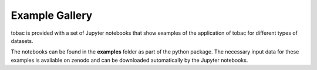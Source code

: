 Example Gallery
===============
tobac is provided with a set of Jupyter notebooks that show examples of the application of tobac for different types of datasets.


.. nbgallery::
   :caption: Fundamentals of Detection and Tracking
   
   Test Blob in 2D <examples/Basics/Idealized-Case-1_Tracking-of-a-Test-Blob-in-2D>
   Two crossing Blobs <examples/Basics/Idealized-Case-2_Two_crossing_Blobs.ipynb>
   Test Blob in 3D <exs/Doc_Idealized-Case-3_3D-Blob-Tracking.ipynb>

   On Feature Detection: Part 1 <examples/Basics/Methods-and-Parameters-for-Feature-Detection_Part_1.ipynb>
   On Feature Detection: Part 2 <examples/Basics/Methods-and-Parameters-for-Feature-Detection_Part_2.ipynb>
   On Segmentation <examples/Basics/Methods-and-Parameters-for-Segmentation.ipynb>
   On Linking <examples/Basics/Methods-and-Parameters-for-Linking.ipynb>




.. nbgallery::
   :caption: Examples of Using *tobac* with Observations

   OLR from GOES-13 Satellite <examples/Example_OLR_Tracking_satellite/Example_OLR_Tracking_satellite>
   Combine Radar & Satellite <examples/Example_Track_on_Radar_Segment_on_Satellite/Example_Track_on_Radar_Segment_on_Satellite>


.. nbgallery::
   :caption: Examples of Using *tobac* with Model Data

   WRF OLR <examples/Example_OLR_Tracking_model/Example_OLR_Tracking_model>
   WRF Precip <examples/Example_Precip_Tracking/Example_Precip_Tracking>
   WRF Updrafts <examples/Example_Updraft_Tracking/Example_Updraft_Tracking>
   WRF Mesoscale Vorticity <examples/Example_vorticity_tracking_model/Example_vorticity_tracking_model>


.. nbgallery::
   :caption: Calculating Bulk Statistics

   Calculating Bulk Statistics during Feature Detection <bulk_statistics/notebooks/compute_statistics_during_feature_detection>
   Calculating Bulk Statistics during Segmentation <bulk_statistics/notebooks/compute_statistics_during_segmentation>
   Calculating Bulk Statistics as a Postprocessing Step <bulk_statistics/notebooks/compute_statistics_postprocessing_example>


.. nbgallery::
   :caption: Examples of Using *tobac* with Large Datasets and in Parallel

   Simple Dask Parallel Tutorial <big_datasets_examples/notebooks/parallel_processing_tobac>


The notebooks can be found in the **examples** folder as part of the python package. The necessary input data for these examples is avaliable on zenodo and can be downloaded automatically by the Jupyter notebooks.